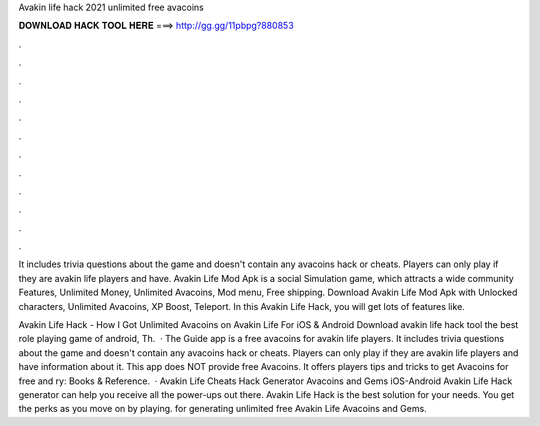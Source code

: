 Avakin life hack 2021 unlimited free avacoins



𝐃𝐎𝐖𝐍𝐋𝐎𝐀𝐃 𝐇𝐀𝐂𝐊 𝐓𝐎𝐎𝐋 𝐇𝐄𝐑𝐄 ===> http://gg.gg/11pbpg?880853



.



.



.



.



.



.



.



.



.



.



.



.

It includes trivia questions about the game and doesn't contain any avacoins hack or cheats. Players can only play if they are avakin life players and have. Avakin Life Mod Apk is a social Simulation game, which attracts a wide community Features, Unlimited Money, Unlimited Avacoins, Mod menu, Free shipping. Download Avakin Life Mod Apk with Unlocked characters, Unlimited Avacoins, XP Boost, Teleport. In this Avakin Life Hack, you will get lots of features like.

Avakin Life Hack - How I Got Unlimited Avacoins on Avakin Life For iOS & Android Download avakin life hack tool the best role playing game of android, Th.  · The Guide app is a free avacoins for avakin life players. It includes trivia questions about the game and doesn't contain any avacoins hack or cheats. Players can only play if they are avakin life players and have information about it. This app does NOT provide free Avacoins. It offers players tips and tricks to get Avacoins for free and ry: Books & Reference.  · Avakin Life Cheats Hack Generator Avacoins and Gems iOS-Android Avakin Life Hack generator can help you receive all the power-ups out there. Avakin Life Hack is the best solution for your needs. You get the perks as you move on by playing. for generating unlimited free Avakin Life Avacoins and Gems.
